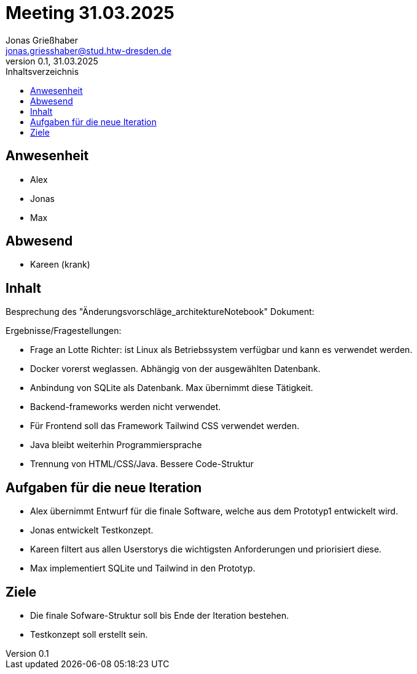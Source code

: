 = Meeting 31.03.2025
Jonas Grießhaber <jonas.griesshaber@stud.htw-dresden.de>
0.1, 31.03.2025
:toc:
:toc-title: Inhaltsverzeichnis

== Anwesenheit
- Alex
- Jonas
- Max

== Abwesend
- Kareen (krank)

== Inhalt
Besprechung des "Änderungsvorschläge_architektureNotebook" Dokument:

Ergebnisse/Fragestellungen:

- Frage an Lotte Richter: ist Linux als Betriebssystem verfügbar und kann es verwendet werden.

- Docker vorerst weglassen. Abhängig von der ausgewählten Datenbank. 

- Anbindung von SQLite als Datenbank. Max übernimmt diese Tätigkeit.

- Backend-frameworks werden nicht verwendet.

- Für Frontend soll das Framework Tailwind CSS verwendet werden.

- Java bleibt weiterhin Programmiersprache

- Trennung von HTML/CSS/Java. Bessere Code-Struktur

== Aufgaben für die neue Iteration

- Alex übernimmt Entwurf für die finale Software, welche aus dem Prototyp1 entwickelt wird.

- Jonas entwickelt Testkonzept.

- Kareen filtert aus allen Userstorys die wichtigsten Anforderungen und priorisiert diese.

- Max implementiert SQLite und Tailwind in den Prototyp.

== Ziele

- Die finale Sofware-Struktur soll bis Ende der Iteration bestehen.

- Testkonzept soll erstellt sein.
